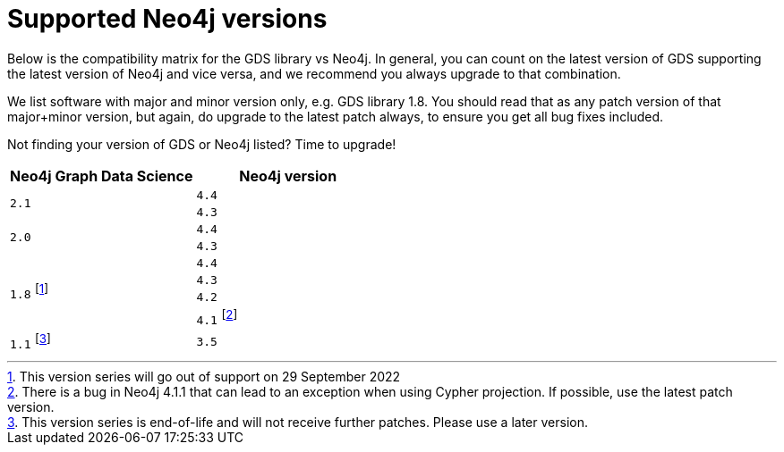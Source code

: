 [[supported-neo4j-versions]]
= Supported Neo4j versions

Below is the compatibility matrix for the GDS library vs Neo4j.
In general, you can count on the latest version of GDS supporting the latest version of Neo4j and vice versa, and we recommend you always upgrade to that combination.

We list software with major and minor version only, e.g. GDS library 1.8.
You should read that as any patch version of that major+minor version, but again, do upgrade to the latest patch always, to ensure you get all bug fixes included.

Not finding your version of GDS or Neo4j listed?
Time to upgrade!

[opts=header]
|===
| Neo4j Graph Data Science | Neo4j version
.2+<.^|`2.1`
| `4.4`
| `4.3`
.2+<.^|`2.0`
| `4.4`
| `4.3`
.4+<.^|`1.8` footnote:soonDeprecated[This version series will go out of support on 29 September 2022]
| `4.4`
| `4.3`
| `4.2`
| `4.1` footnote:neo411bug[There is a bug in Neo4j 4.1.1 that can lead to an exception when using Cypher projection. If possible, use the latest patch version.]
|`1.1` footnote:deprecated[This version series is end-of-life and will not receive further patches. Please use a later version.]
| `3.5`
|===
